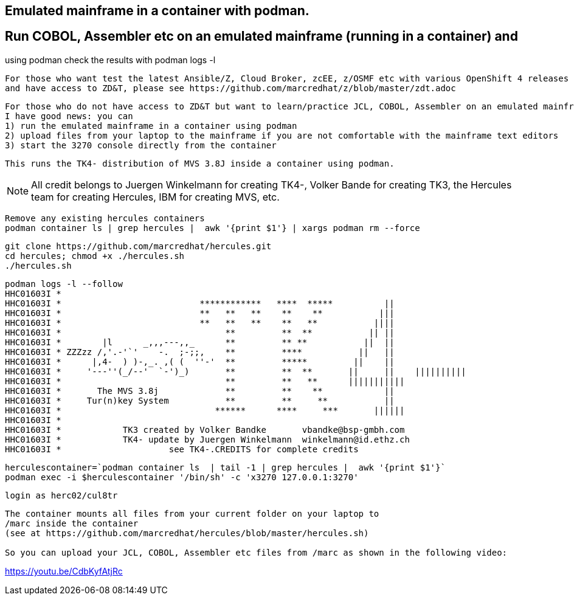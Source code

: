 
== Emulated mainframe in a container with podman.

== Run COBOL, Assembler etc on an emulated mainframe (running in a container) and 
using podman check the results with podman logs  -l

----
For those who want test the latest Ansible/Z, Cloud Broker, zcEE, z/OSMF etc with various OpenShift 4 releases
and have access to ZD&T, please see https://github.com/marcredhat/z/blob/master/zdt.adoc
----

----
For those who do not have access to ZD&T but want to learn/practice JCL, COBOL, Assembler on an emulated mainframe,
I have good news: you can
1) run the emulated mainframe in a container using podman 
2) upload files from your laptop to the mainframe if you are not comfortable with the mainframe text editors 
3) start the 3270 console directly from the container
----

----
This runs the TK4- distribution of MVS 3.8J inside a container using podman.
----


NOTE: All credit belongs to Juergen Winkelmann for creating TK4-, Volker Bande for creating TK3, the Hercules team for creating Hercules, IBM for creating MVS, etc. 


----
Remove any existing hercules containers
podman container ls | grep hercules |  awk '{print $1'} | xargs podman rm --force
----

----
git clone https://github.com/marcredhat/hercules.git
cd hercules; chmod +x ./hercules.sh 
./hercules.sh
----

----
podman logs -l --follow
HHC01603I *
HHC01603I *                           ************   ****  *****          ||
HHC01603I *                           **   **   **    **    **           |||
HHC01603I *                           **   **   **    **   **           ||||
HHC01603I *                                **         **  **           || ||
HHC01603I *        |l      _,,,---,,_      **         ** **           ||  ||
HHC01603I * ZZZzz /,'.-'`'    -.  ;-;;,    **         ****           ||   ||
HHC01603I *      |,4-  ) )-,_. ,( (  ''-'  **         *****         ||    ||
HHC01603I *     '---''(_/--'  `-')_)       **         **  **       ||     ||    ||||||||||
HHC01603I *                                **         **   **      |||||||||||
HHC01603I *       The MVS 3.8j             **         **    **            ||
HHC01603I *     Tur(n)key System           **         **     **           ||
HHC01603I *                              ******      ****     ***       ||||||
HHC01603I *
HHC01603I *            TK3 created by Volker Bandke       vbandke@bsp-gmbh.com
HHC01603I *            TK4- update by Juergen Winkelmann  winkelmann@id.ethz.ch
HHC01603I *                     see TK4-.CREDITS for complete credits
----


----
herculescontainer=`podman container ls  | tail -1 | grep hercules |  awk '{print $1'}`
podman exec -i $herculescontainer '/bin/sh' -c 'x3270 127.0.0.1:3270'
----

----
login as herc02/cul8tr
----

----
The container mounts all files from your current folder on your laptop to 
/marc inside the container
(see at https://github.com/marcredhat/hercules/blob/master/hercules.sh)

So you can upload your JCL, COBOL, Assembler etc files from /marc as shown in the following video:
----

https://youtu.be/CdbKyfAtjRc


